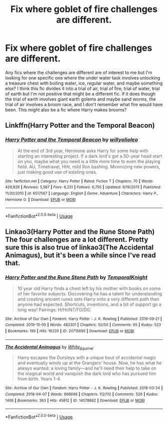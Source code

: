 #+TITLE: Fix where goblet of fire challenges are different.

* Fix where goblet of fire challenges are different.
:PROPERTIES:
:Author: i-d-a-h-o
:Score: 2
:DateUnix: 1588789223.0
:DateShort: 2020-May-06
:FlairText: What's That Fic?
:END:
Any fics where the challenges are different are of interest to me but I'm looking for one specific one where the under water task involves unlocking a treasure chest with boiling water, ice, regular water, and maybe something else? I think this fic divides it into a trial of air, trial of fire, trial of water, trial of earth but I'm not positive that might be a different fic. If it does though the trial of earth involves giant earth golems and maybe sand worms, the trial of air involves a broom race, and I don't remember what fire would have been. This might also be a fic where Harry makes brooms?


** Linkffn(Harry Potter and the Temporal Beacon)
:PROPERTIES:
:Author: TheCuddlyCanons
:Score: 1
:DateUnix: 1588795288.0
:DateShort: 2020-May-07
:END:

*** [[https://www.fanfiction.net/s/6517567/1/][*/Harry Potter and the Temporal Beacon/*]] by [[https://www.fanfiction.net/u/2620084/willyolioleo][/willyolioleo/]]

#+begin_quote
  At the end of 3rd year, Hermione asks Harry for some help with starting an interesting project. If a dark lord's got a 50-year head start on you, maybe what you need is a little more time to even the playing field. AU, Timetravel, HHr, mild Ron bashing. Minimizing new powers, just making good use of existing ones.
#+end_quote

^{/Site/:} ^{fanfiction.net} ^{*|*} ^{/Category/:} ^{Harry} ^{Potter} ^{*|*} ^{/Rated/:} ^{Fiction} ^{T} ^{*|*} ^{/Chapters/:} ^{70} ^{*|*} ^{/Words/:} ^{428,826} ^{*|*} ^{/Reviews/:} ^{5,567} ^{*|*} ^{/Favs/:} ^{6,231} ^{*|*} ^{/Follows/:} ^{6,755} ^{*|*} ^{/Updated/:} ^{9/19/2013} ^{*|*} ^{/Published/:} ^{11/30/2010} ^{*|*} ^{/id/:} ^{6517567} ^{*|*} ^{/Language/:} ^{English} ^{*|*} ^{/Genre/:} ^{Adventure} ^{*|*} ^{/Characters/:} ^{Harry} ^{P.,} ^{Hermione} ^{G.} ^{*|*} ^{/Download/:} ^{[[http://www.ff2ebook.com/old/ffn-bot/index.php?id=6517567&source=ff&filetype=epub][EPUB]]} ^{or} ^{[[http://www.ff2ebook.com/old/ffn-bot/index.php?id=6517567&source=ff&filetype=mobi][MOBI]]}

--------------

*FanfictionBot*^{2.0.0-beta} | [[https://github.com/tusing/reddit-ffn-bot/wiki/Usage][Usage]]
:PROPERTIES:
:Author: FanfictionBot
:Score: 2
:DateUnix: 1588795299.0
:DateShort: 2020-May-07
:END:


** Linkao3(Harry Potter and the Rune Stone Path) The four challenges are a lot different. Pretty sure this is also true of linkao3(The Accidental Animagus), but it's been a while since I've read that.
:PROPERTIES:
:Author: horrorshowjack
:Score: 1
:DateUnix: 1588802778.0
:DateShort: 2020-May-07
:END:

*** [[https://archiveofourown.org/works/20715695][*/Harry Potter and the Rune Stone Path/*]] by [[https://www.archiveofourown.org/users/TemporalKnight/pseuds/TemporalKnight][/TemporalKnight/]]

#+begin_quote
  10 year old Harry finds a chest left by his mother with books on some of her favorite subjects. Discovering he has a talent for understanding and creating ancient runes sets Harry onto a very different path than anyone had expected. Shortcuts, inventions, and a bit of support go a long way! Pairings: H/Hr/NT/FD/DG.
#+end_quote

^{/Site/:} ^{Archive} ^{of} ^{Our} ^{Own} ^{*|*} ^{/Fandom/:} ^{Harry} ^{Potter} ^{-} ^{J.} ^{K.} ^{Rowling} ^{*|*} ^{/Published/:} ^{2019-09-21} ^{*|*} ^{/Completed/:} ^{2019-10-05} ^{*|*} ^{/Words/:} ^{482301} ^{*|*} ^{/Chapters/:} ^{50/50} ^{*|*} ^{/Comments/:} ^{65} ^{*|*} ^{/Kudos/:} ^{523} ^{*|*} ^{/Bookmarks/:} ^{199} ^{*|*} ^{/Hits/:} ^{16220} ^{*|*} ^{/ID/:} ^{20715695} ^{*|*} ^{/Download/:} ^{[[https://archiveofourown.org/downloads/20715695/Harry%20Potter%20and%20the.epub?updated_at=1586660057][EPUB]]} ^{or} ^{[[https://archiveofourown.org/downloads/20715695/Harry%20Potter%20and%20the.mobi?updated_at=1586660057][MOBI]]}

--------------

[[https://archiveofourown.org/works/14078862][*/The Accidental Animagus/*]] by [[https://www.archiveofourown.org/users/White_Squirrel/pseuds/White_Squirrel][/White_Squirrel/]]

#+begin_quote
  Harry escapes the Dursleys with a unique bout of accidental magic and eventually winds up at the Grangers' house. Now, he has what he always wanted: a loving family---and he'll need their help to take on the magical world and vanquish the dark lord who has pursued him from birth. Years 1-4.
#+end_quote

^{/Site/:} ^{Archive} ^{of} ^{Our} ^{Own} ^{*|*} ^{/Fandom/:} ^{Harry} ^{Potter} ^{-} ^{J.} ^{K.} ^{Rowling} ^{*|*} ^{/Published/:} ^{2018-03-24} ^{*|*} ^{/Completed/:} ^{2018-04-07} ^{*|*} ^{/Words/:} ^{666696} ^{*|*} ^{/Chapters/:} ^{112/112} ^{*|*} ^{/Comments/:} ^{520} ^{*|*} ^{/Kudos/:} ^{1406} ^{*|*} ^{/Bookmarks/:} ^{363} ^{*|*} ^{/Hits/:} ^{45812} ^{*|*} ^{/ID/:} ^{14078862} ^{*|*} ^{/Download/:} ^{[[https://archiveofourown.org/downloads/14078862/The%20Accidental%20Animagus.epub?updated_at=1587092261][EPUB]]} ^{or} ^{[[https://archiveofourown.org/downloads/14078862/The%20Accidental%20Animagus.mobi?updated_at=1587092261][MOBI]]}

--------------

*FanfictionBot*^{2.0.0-beta} | [[https://github.com/tusing/reddit-ffn-bot/wiki/Usage][Usage]]
:PROPERTIES:
:Author: FanfictionBot
:Score: 1
:DateUnix: 1588802795.0
:DateShort: 2020-May-07
:END:
